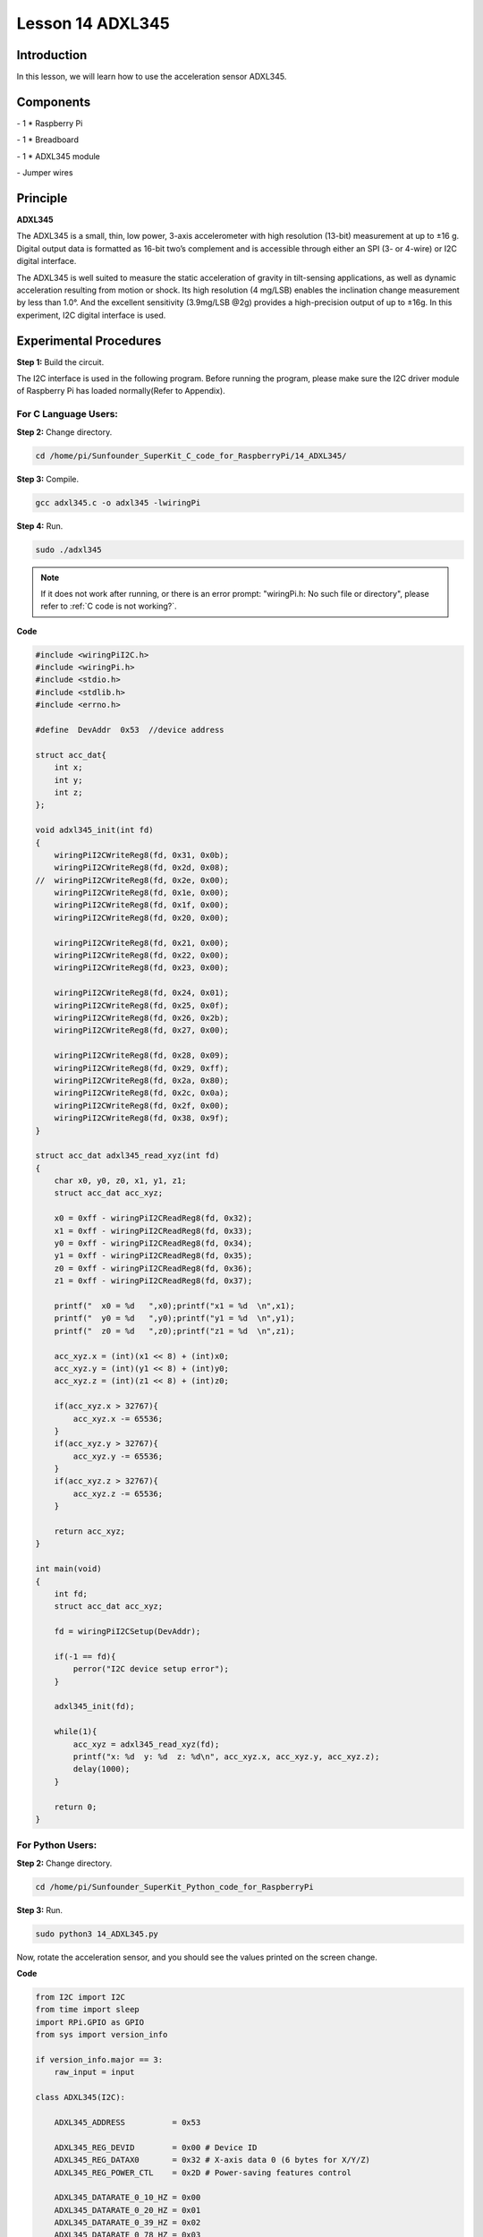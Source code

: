 Lesson 14  ADXL345
======================

Introduction
--------------------------

In this lesson, we will learn how to use the acceleration sensor
ADXL345.

Components
--------------------------

\- 1 \* Raspberry Pi

\- 1 \* Breadboard

\- 1 \* ADXL345 module

\- Jumper wires

Principle
--------------------------

**ADXL345**

The ADXL345 is a small, thin, low power, 3-axis accelerometer with high
resolution (13-bit) measurement at up to ±16 g. Digital output data is
formatted as 16-bit two’s complement and is accessible through either an
SPI (3- or 4-wire) or I2C digital interface.

The ADXL345 is well suited to measure the static acceleration of gravity
in tilt-sensing applications, as well as dynamic acceleration resulting
from motion or shock. Its high resolution (4 mg/LSB) enables the
inclination change measurement by less than 1.0°. And the excellent
sensitivity (3.9mg/LSB @2g) provides a high-precision output of up to
±16g. In this experiment, I2C digital interface is used.

Experimental Procedures
--------------------------

**Step 1:** Build the circuit.

.. image:: media/image0.png
    :align: center

.. image:: media/image152.png
    :align: center

The I2C interface is used in the following program. Before running the
program, please make sure the I2C driver module of Raspberry Pi has
loaded normally(Refer to Appendix).

For C Language Users:
^^^^^^^^^^^^^^^^^^^^^^^

**Step 2:** Change directory.

.. raw:: html

    <run></run>
    
.. code-block::

    cd /home/pi/Sunfounder_SuperKit_C_code_for_RaspberryPi/14_ADXL345/

**Step 3:** Compile.

.. raw:: html

    <run></run>
  
.. code-block::

    gcc adxl345.c -o adxl345 -lwiringPi

**Step 4:** Run.

.. raw:: html

    <run></run>
  
.. code-block::

    sudo ./adxl345


    
.. note::

    If it does not work after running, or there is an error prompt: \"wiringPi.h: No such file or directory\", please refer to :ref:`C code is not working?`.

**Code**

.. code-block:: c 

    #include <wiringPiI2C.h>
    #include <wiringPi.h>
    #include <stdio.h>
    #include <stdlib.h>
    #include <errno.h>
    
    #define  DevAddr  0x53  //device address
    
    struct acc_dat{
        int x;
        int y;
        int z;
    };
    
    void adxl345_init(int fd)
    {
        wiringPiI2CWriteReg8(fd, 0x31, 0x0b);
        wiringPiI2CWriteReg8(fd, 0x2d, 0x08);
    //	wiringPiI2CWriteReg8(fd, 0x2e, 0x00);
        wiringPiI2CWriteReg8(fd, 0x1e, 0x00);
        wiringPiI2CWriteReg8(fd, 0x1f, 0x00);
        wiringPiI2CWriteReg8(fd, 0x20, 0x00);
        
        wiringPiI2CWriteReg8(fd, 0x21, 0x00);
        wiringPiI2CWriteReg8(fd, 0x22, 0x00);
        wiringPiI2CWriteReg8(fd, 0x23, 0x00);
    
        wiringPiI2CWriteReg8(fd, 0x24, 0x01);
        wiringPiI2CWriteReg8(fd, 0x25, 0x0f);
        wiringPiI2CWriteReg8(fd, 0x26, 0x2b);
        wiringPiI2CWriteReg8(fd, 0x27, 0x00);
        
        wiringPiI2CWriteReg8(fd, 0x28, 0x09);
        wiringPiI2CWriteReg8(fd, 0x29, 0xff);
        wiringPiI2CWriteReg8(fd, 0x2a, 0x80);
        wiringPiI2CWriteReg8(fd, 0x2c, 0x0a);
        wiringPiI2CWriteReg8(fd, 0x2f, 0x00);
        wiringPiI2CWriteReg8(fd, 0x38, 0x9f);
    }
    
    struct acc_dat adxl345_read_xyz(int fd)
    {
        char x0, y0, z0, x1, y1, z1;
        struct acc_dat acc_xyz;
    
        x0 = 0xff - wiringPiI2CReadReg8(fd, 0x32);
        x1 = 0xff - wiringPiI2CReadReg8(fd, 0x33);
        y0 = 0xff - wiringPiI2CReadReg8(fd, 0x34);
        y1 = 0xff - wiringPiI2CReadReg8(fd, 0x35);
        z0 = 0xff - wiringPiI2CReadReg8(fd, 0x36);
        z1 = 0xff - wiringPiI2CReadReg8(fd, 0x37);
    
        printf("  x0 = %d   ",x0);printf("x1 = %d  \n",x1);
        printf("  y0 = %d   ",y0);printf("y1 = %d  \n",y1);
        printf("  z0 = %d   ",z0);printf("z1 = %d  \n",z1);
    
        acc_xyz.x = (int)(x1 << 8) + (int)x0;
        acc_xyz.y = (int)(y1 << 8) + (int)y0;
        acc_xyz.z = (int)(z1 << 8) + (int)z0;
    
        if(acc_xyz.x > 32767){
            acc_xyz.x -= 65536;	    
        }
        if(acc_xyz.y > 32767){
            acc_xyz.y -= 65536;	    
        }
        if(acc_xyz.z > 32767){
            acc_xyz.z -= 65536;	
        }
    
        return acc_xyz;
    }
    
    int main(void)
    {
        int fd;
        struct acc_dat acc_xyz;
    
        fd = wiringPiI2CSetup(DevAddr);
        
        if(-1 == fd){
            perror("I2C device setup error");	
        }
    
        adxl345_init(fd);
    
        while(1){
            acc_xyz = adxl345_read_xyz(fd);
            printf("x: %d  y: %d  z: %d\n", acc_xyz.x, acc_xyz.y, acc_xyz.z);
            delay(1000);
        }
        
        return 0;
    }

For Python Users:
^^^^^^^^^^^^^^^^^^^^^^

**Step 2:** Change directory.

.. raw:: html

    <run></run>
  
.. code-block::

    cd /home/pi/Sunfounder_SuperKit_Python_code_for_RaspberryPi

**Step 3:** Run.

.. raw:: html

    <run></run>
  
.. code-block::

    sudo python3 14_ADXL345.py

Now, rotate the acceleration sensor, and you should see the values
printed on the screen change.

**Code**    
    
.. raw:: html

    <run></run>
  
.. code-block:: python

    from I2C import I2C
    from time import sleep
    import RPi.GPIO as GPIO
    from sys import version_info
    
    if version_info.major == 3:
        raw_input = input
    
    class ADXL345(I2C):
    
        ADXL345_ADDRESS          = 0x53
    
        ADXL345_REG_DEVID        = 0x00 # Device ID
        ADXL345_REG_DATAX0       = 0x32 # X-axis data 0 (6 bytes for X/Y/Z)
        ADXL345_REG_POWER_CTL    = 0x2D # Power-saving features control
    
        ADXL345_DATARATE_0_10_HZ = 0x00
        ADXL345_DATARATE_0_20_HZ = 0x01
        ADXL345_DATARATE_0_39_HZ = 0x02
        ADXL345_DATARATE_0_78_HZ = 0x03
        ADXL345_DATARATE_1_56_HZ = 0x04
        ADXL345_DATARATE_3_13_HZ = 0x05
        ADXL345_DATARATE_6_25HZ  = 0x06
        ADXL345_DATARATE_12_5_HZ = 0x07
        ADXL345_DATARATE_25_HZ   = 0x08
        ADXL345_DATARATE_50_HZ   = 0x09
        ADXL345_DATARATE_100_HZ  = 0x0A # (default)
        ADXL345_DATARATE_200_HZ  = 0x0B
        ADXL345_DATARATE_400_HZ  = 0x0C
        ADXL345_DATARATE_800_HZ  = 0x0D
        ADXL345_DATARATE_1600_HZ = 0x0E
        ADXL345_DATARATE_3200_HZ = 0x0F
    
        ADXL345_RANGE_2_G        = 0x00 # +/-  2g (default)
        ADXL345_RANGE_4_G        = 0x01 # +/-  4g
        ADXL345_RANGE_8_G        = 0x02 # +/-  8g
        ADXL345_RANGE_16_G       = 0x03 # +/- 16g
    
        def __init__(self, busnum=1, debug=False):
            self.accel = I2C(self.ADXL345_ADDRESS, busnum, debug)
            if self.accel.readU8(self.ADXL345_REG_DEVID) == 0xE5:
                # Enable the accelerometer
                self.accel.write8(self.ADXL345_REG_POWER_CTL, 0x08)
    
        def setRange(self, range):
            # Read the data format register to preserve bits.  Update the data
            # rate, make sure that the FULL-RES bit is enabled for range scaling
            format = ((self.accel.readU8(self.ADXL345_REG_DATA_FORMAT) & ~0x0F) |
              range | 0x08)
            # Write the register back to the IC
            seld.accel.write8(self.ADXL345_REG_DATA_FORMAT, format)
    
        def getRange(self):
            return self.accel.readU8(self.ADXL345_REG_DATA_FORMAT) & 0x03
    
        def setDataRate(self, dataRate):
            # Note: The LOW_POWER bits are currently ignored,
            # we always keep the device in 'normal' mode
            self.accel.write8(self.ADXL345_REG_BW_RATE, dataRate & 0x0F)
    
        def getDataRate(self):
            return self.accel.readU8(self.ADXL345_REG_BW_RATE) & 0x0F
    
        # Read the accelerometer
        def read(self):
            raw = self.accel.readList(self.ADXL345_REG_DATAX0, 6)
            print (raw)
            res = []
            for i in range(0, 6, 2):
                g = raw[i] | (raw[i+1] << 8)
                g = 65535 - g
                if g > 32767: 
                    g -= 65535
                res.append(g)
            return res
    
	# Simple example prints accelerometer data once per second:
	def main():
		accel = ADXL345()
		accel.setRange(accel.ADXL345_RANGE_16_G)
		while True:
			x, y, z = accel.read()
			print('X: %.2f, Y: %.2f, Z: %.2f'%(x, y, z))
			sleep(1) # Output is fun to watch if this is commented out

	def destroy():
		exit()
    
    def destroy():
        exit()
    
    if __name__ == '__main__':
        try:
            main()
        except KeyboardInterrupt:
            destroy()



.. image:: media/image153.png
    :align: center
